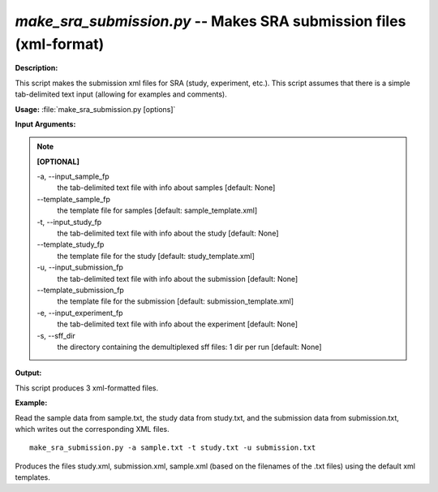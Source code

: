 .. _make_sra_submission:

.. index:: make_sra_submission

*make_sra_submission.py* -- Makes SRA submission files (xml-format)
^^^^^^^^^^^^^^^^^^^^^^^^^^^^^^^^^^^^^^^^^^^^^^^^^^^^^^^^^^^^^^^^^^^^^^^^^^^^^^^^^^^^^^^^^^^^^^^^^^^^^^^^^^^^^^^^^^^^^^^^^^^^^^^^^^^^^^^^^^^^^^^^^^^^^^^^^^^^^^^^^^^^^^^^^^^^^^^^^^^^^^^^^^^^^^^^^^^^^^^^^^^^^^^^^^^^^^^^^^^^^^^^^^^^^^^^^^^^^^^^^^^^^^^^^^^^^^^^^^^^^^^^^^^^^^^^^^^^^^^^^^^^^

**Description:**

This script makes the submission xml files for SRA (study, experiment, etc.).  This script assumes that there is a simple tab-delimited text input (allowing for examples and comments).


**Usage:** :file:`make_sra_submission.py [options]`

**Input Arguments:**

.. note::

	
	**[OPTIONAL]**
		
	-a, `-`-input_sample_fp
		the tab-delimited text file with info about samples [default: None]
	`-`-template_sample_fp
		the template file for samples [default: sample_template.xml]
	-t, `-`-input_study_fp
		the tab-delimited text file with info about the study [default: None]
	`-`-template_study_fp
		the template file for the study [default: study_template.xml]
	-u, `-`-input_submission_fp
		the tab-delimited text file with info about the submission [default: None]
	`-`-template_submission_fp
		the template file for the submission [default: submission_template.xml]
	-e, `-`-input_experiment_fp
		the tab-delimited text file with info about the experiment [default: None]
	-s, `-`-sff_dir
		the directory containing the demultiplexed sff files: 1 dir per run [default: None]


**Output:**

This script produces 3 xml-formatted files.


**Example:**

Read the sample data from sample.txt, the study data from study.txt, and the submission data from submission.txt, which writes out the corresponding XML files.

::

	make_sra_submission.py -a sample.txt -t study.txt -u submission.txt

Produces the files study.xml, submission.xml, sample.xml (based on the filenames of the .txt files) using the default xml templates.


